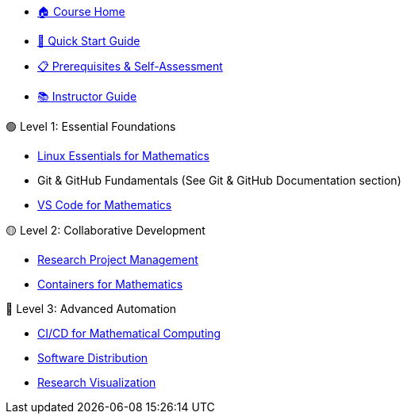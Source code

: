 * xref:index.adoc[🏠 Course Home]
* xref:quick-start.adoc[🚀 Quick Start Guide] 
* xref:prerequisites.adoc[📋 Prerequisites & Self-Assessment]
* xref:instructor-guide.adoc[📚 Instructor Guide]

.🟢 Level 1: Essential Foundations
* xref:linux:index.adoc[Linux Essentials for Mathematics]  
* Git & GitHub Fundamentals (See Git & GitHub Documentation section)
* xref:vscode:index.adoc[VS Code for Mathematics]

.🟡 Level 2: Collaborative Development
* xref:project-management:index.adoc[Research Project Management]
* xref:containers:index.adoc[Containers for Mathematics]

.🔴 Level 3: Advanced Automation  
* xref:cicd:index.adoc[CI/CD for Mathematical Computing]
* xref:software:index.adoc[Software Distribution]
* xref:visualisation:index.adoc[Research Visualization]

